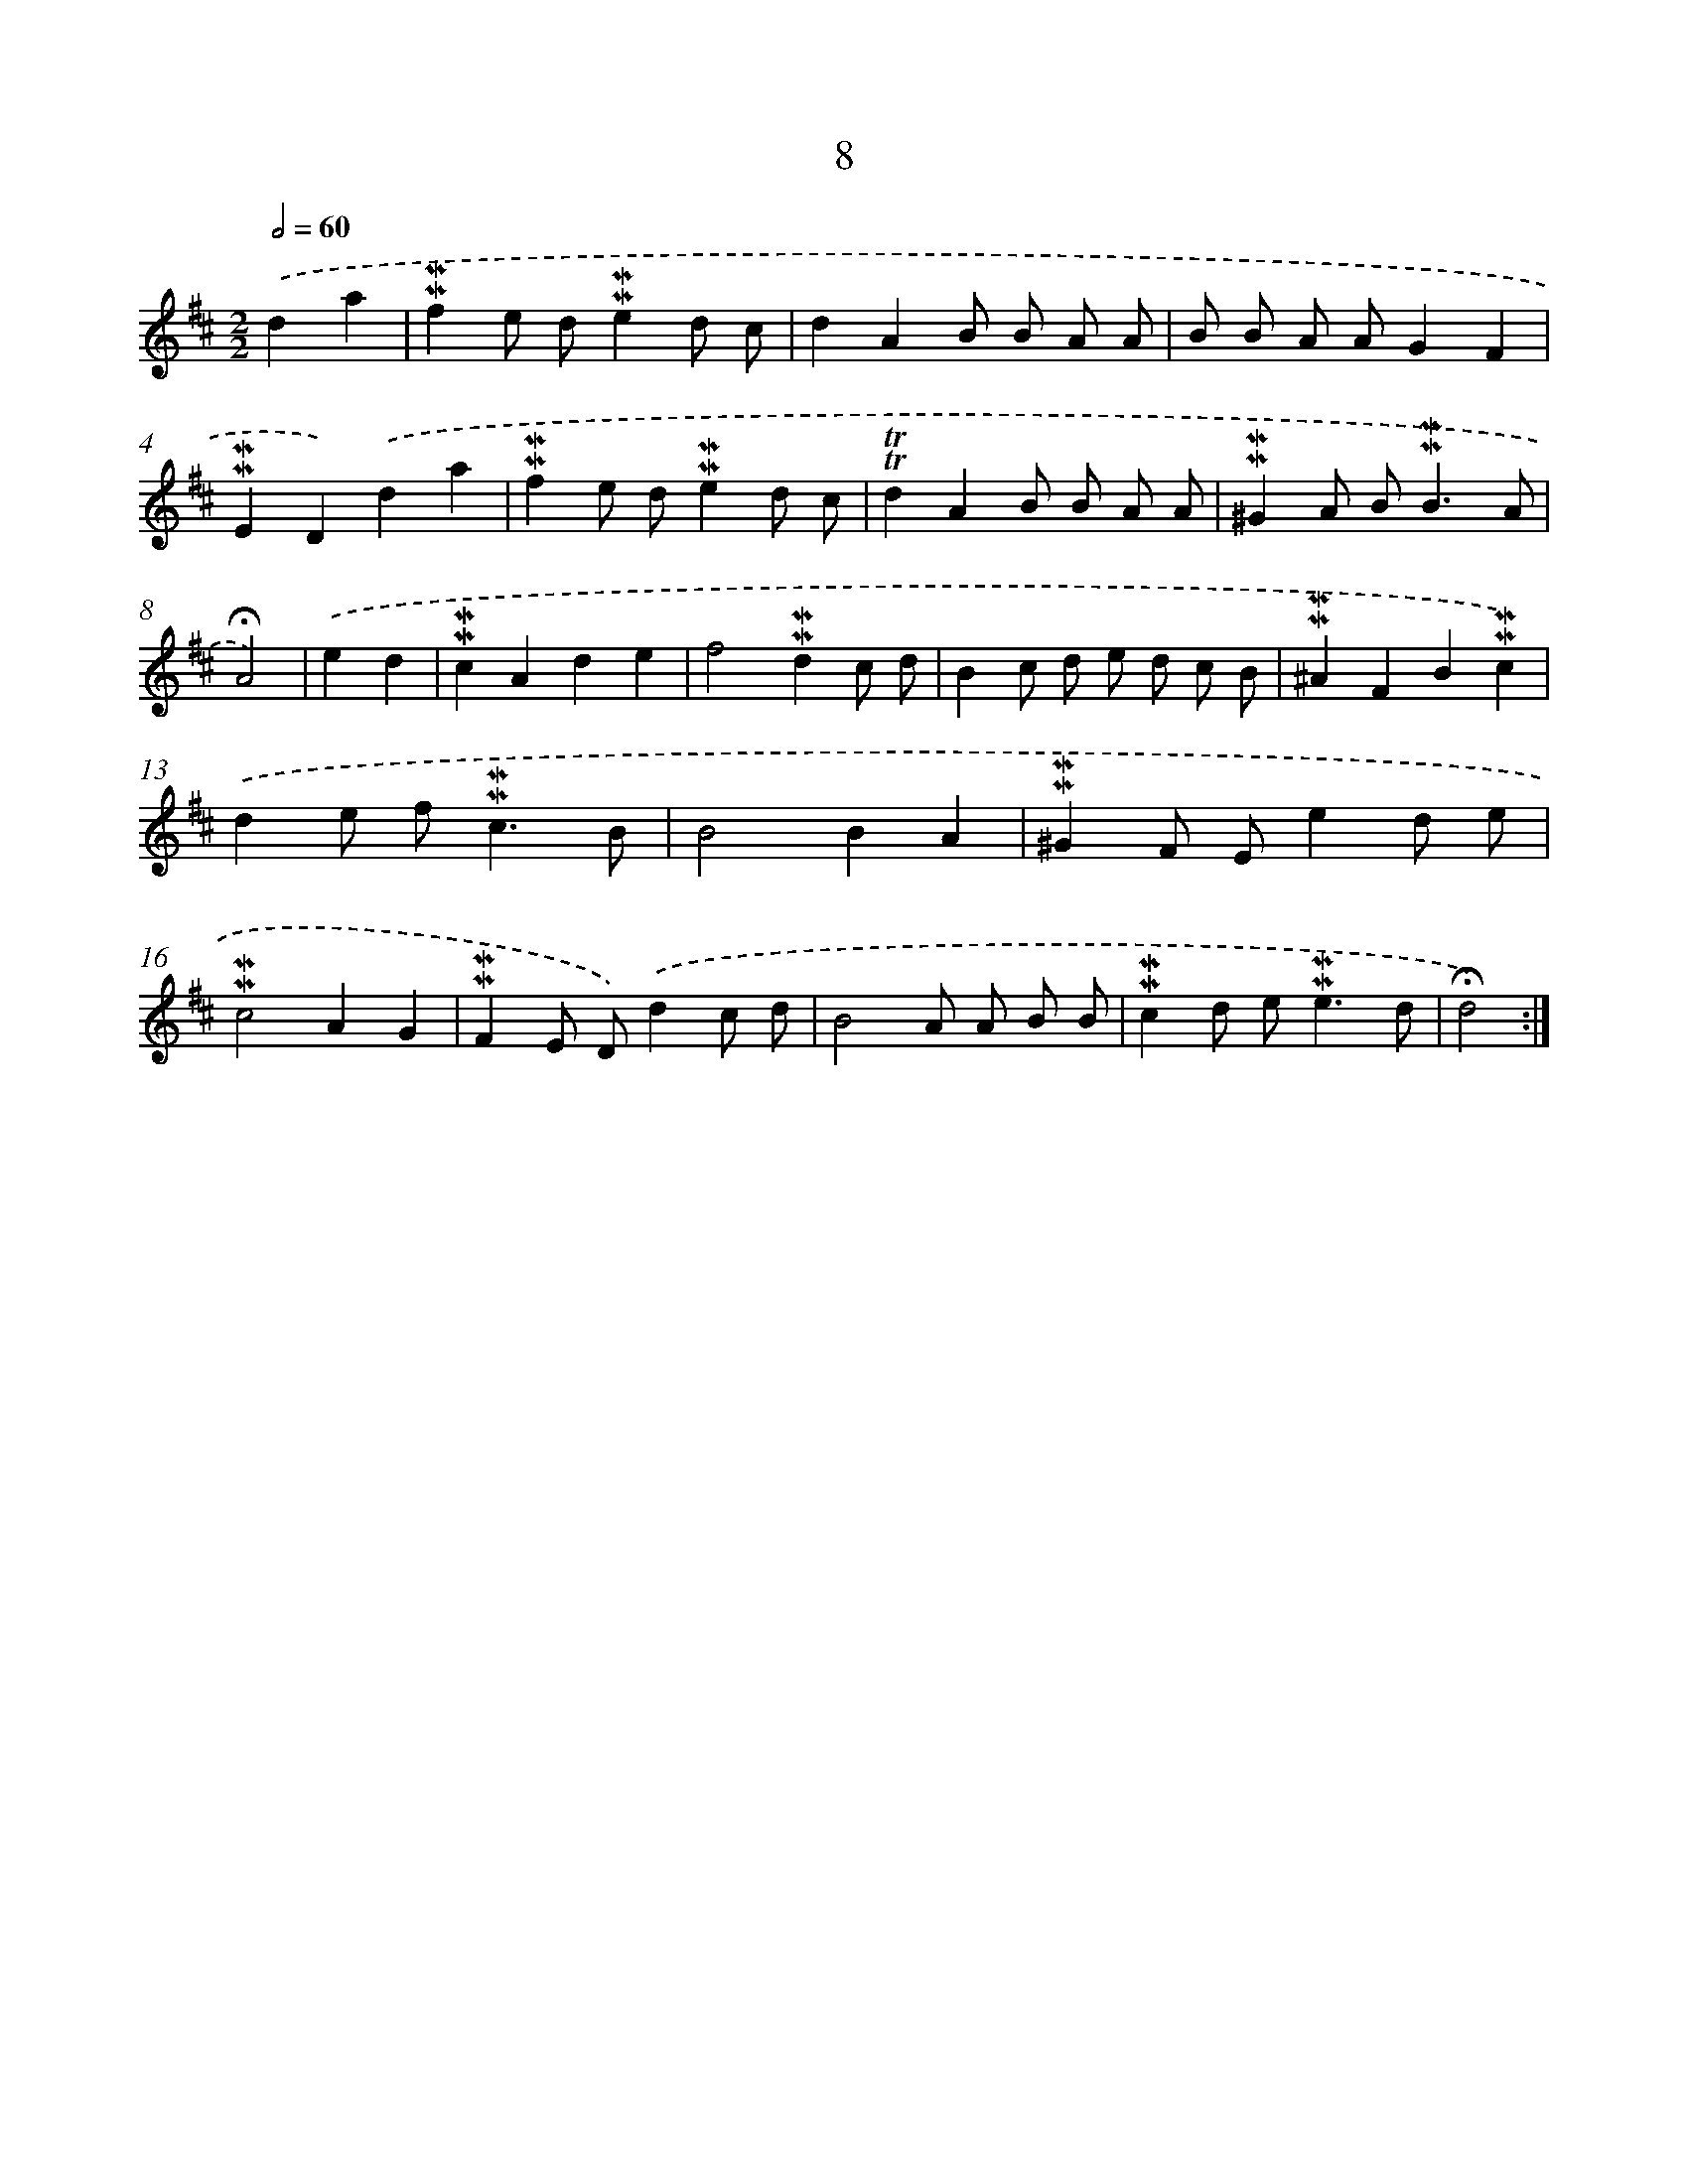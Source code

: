 X: 10249
T: 8
%%abc-version 2.0
%%abcx-abcm2ps-target-version 5.9.1 (29 Sep 2008)
%%abc-creator hum2abc beta
%%abcx-conversion-date 2018/11/01 14:37:03
%%humdrum-veritas 2318060168
%%humdrum-veritas-data 267936497
%%continueall 1
%%barnumbers 0
L: 1/8
M: 2/2
Q: 1/2=60
K: D clef=treble
.('d2a2 [I:setbarnb 1]|
!mordent!!mordent!f2e d!mordent!!mordent!e2d c |
d2A2B B A A |
B B A AG2F2 |
!mordent!!mordent!E2D2).('d2a2 |
!mordent!!mordent!f2e d!mordent!!mordent!e2d c |
!trill!!trill!d2A2B B A A |
!mordent!!mordent!^G2A B2<!mordent!!mordent!B2A |
!fermata!A4) |
.('e2d2 [I:setbarnb 9]|
!mordent!!mordent!c2A2d2e2 |
f4!mordent!!mordent!d2c d |
B2c d e d c B |
!mordent!!mordent!^A2F2B2!mordent!!mordent!c2) |
.('d2e f2<!mordent!!mordent!c2B |
B4B2A2 |
!mordent!!mordent!^G2F Ee2d e |
!mordent!!mordent!c4A2G2 |
!mordent!!mordent!F2E D).('d2c d |
B4A A B B |
!mordent!!mordent!c2d e2<!mordent!!mordent!e2d |
!fermata!d4) :|]
